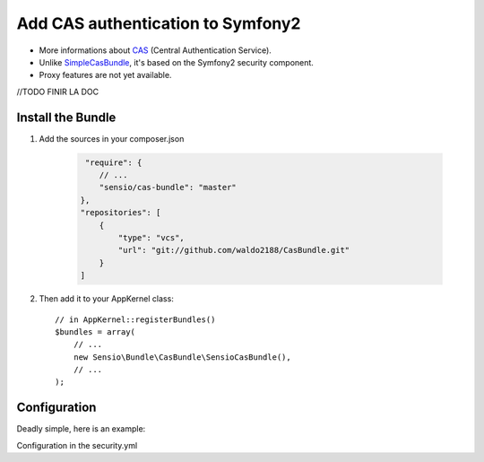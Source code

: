 Add CAS authentication to Symfony2
==================================

-  More informations about CAS_ (Central Authentication Service).
-  Unlike SimpleCasBundle_, it's based on the Symfony2 security component.
-  Proxy features are not yet available.

//TODO FINIR LA DOC


Install the Bundle
------------------

1. Add the sources in your composer.json

    .. code-block:: text

         "require": {
            // ...
            "sensio/cas-bundle": "master"
        },
        "repositories": [
            {
                "type": "vcs",
                "url": "git://github.com/waldo2188/CasBundle.git"
            }
        ]

2. Then add it to your AppKernel class::

        // in AppKernel::registerBundles()
        $bundles = array(
            // ...
            new Sensio\Bundle\CasBundle\SensioCasBundle(),
            // ...
        );

Configuration
-------------

Deadly simple, here is an example:

.. configuration-block::

    .. code-block:: yaml

        cas.config:
            uri:     https://my.cas.server:443/ # URI of the cas server
            version: 2                          # version of the used CAS protocol
            cert:    /path/to/my/cert.pem       # ssl cert file path (if needed)
            request: curl                       # request adapter (curl, http or file)

Configuration in the security.yml

.. configuration-block::

    .. code-block:: yaml

        security:
            providers:
                mon_beau_provider:
                    id: security_user_provider_entity # id of the service who provide entity

        firewalls:
            my_firewall:
                pattern:  ^/
                cas: true


    .. code-block:: xml
        <service id="security_user_provider_entity" class="%security.user.provider.entity.class%" public="false">
            <argument /> <!-- The class of the service must implement Symfony\Component\Security\Core\User\UserProviderInterface -->
        </service>




.. _CAS:             http://www.jasig.org/cas
.. _SimpleCasBundle: https://github.com/jmikola/SimpleCASBundle
